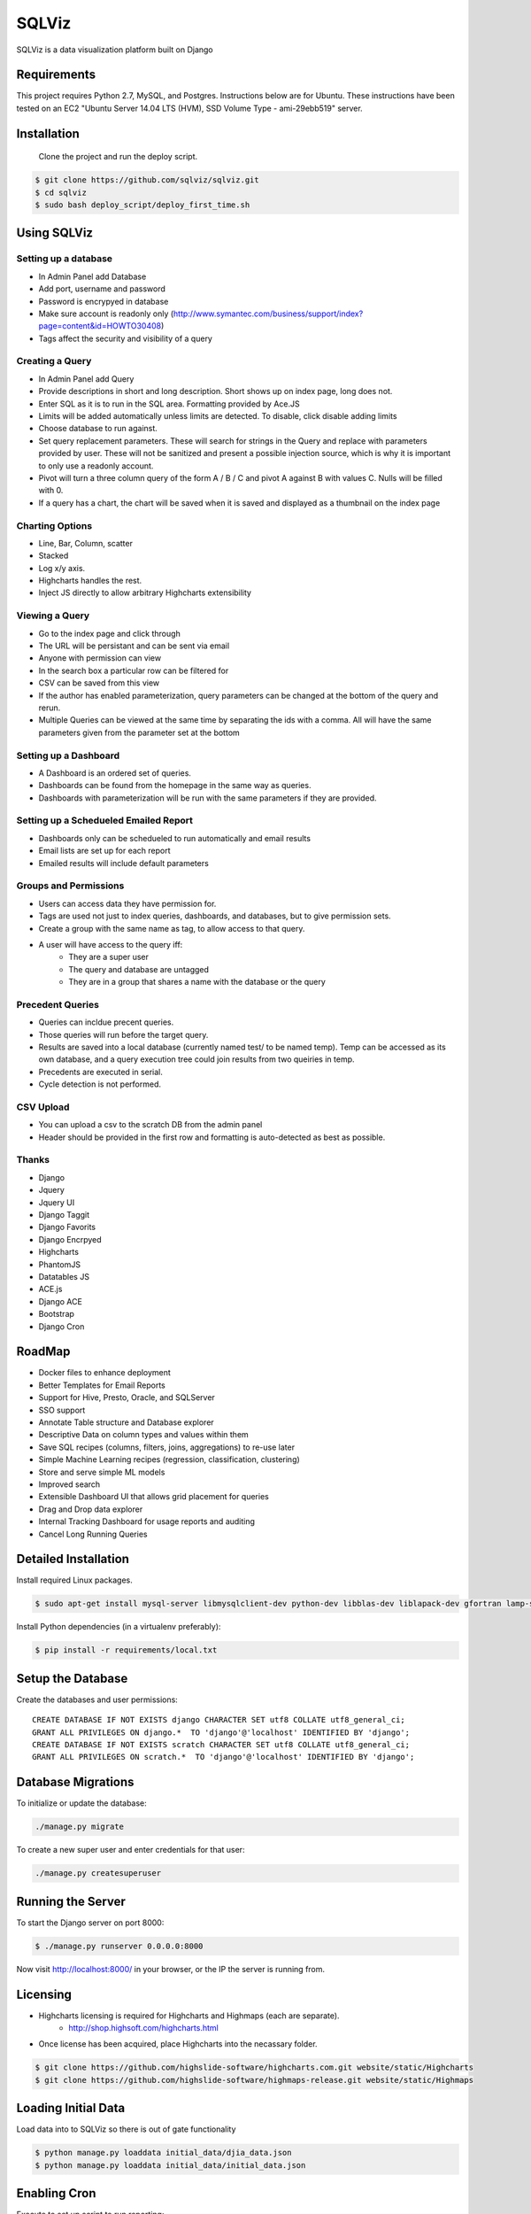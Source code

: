 SQLViz
=======

.. image:: https://circleci.com/gh/sqlviz/sqlviz/tree/master.svg?style=svg&circle-token=c5003ccfe0b8fbf630da12aeef19e81eb39efcca
    :target: https://circleci.com/gh/sqlviz/sqlviz/tree/master

.. image:: https://codecov.io/github/sqlviz/sqlviz/coverage.svg?token=LQPKDYzyKr&branch=master
    :target: https://codecov.io/github/sqlviz/sqlviz?branch=master

SQLViz is a data visualization platform built on Django

Requirements
------------

This project requires Python 2.7, MySQL, and Postgres.  Instructions below are for Ubuntu.  These instructions have been tested on an EC2 "Ubuntu Server 14.04 LTS (HVM), SSD Volume Type - ami-29ebb519" server.


Installation
------------

 Clone the project and run the deploy script.

.. code-block:: bash

    $ git clone https://github.com/sqlviz/sqlviz.git
    $ cd sqlviz
    $ sudo bash deploy_script/deploy_first_time.sh


Using SQLViz
------------

Setting up a database
~~~~~~~~~~~~~~~~~~~~~
* In Admin Panel add Database
* Add port, username and password
* Password is encrypyed in database
* Make sure account is readonly only (http://www.symantec.com/business/support/index?page=content&id=HOWTO30408)
* Tags affect the security and visibility of a query

Creating a Query
~~~~~~~~~~~~~~~~
* In Admin Panel add Query
* Provide descriptions in short and long description.  Short shows up on index page, long does not.
* Enter SQL as it is to run in the SQL area.  Formatting provided by Ace.JS
* Limits will be added automatically unless limits are detected.  To disable, click disable adding limits
* Choose database to run against.
* Set query replacement parameters.  These will search for strings in the Query and replace with parameters provided by user.  These will not be sanitized and present a possible injection source, which is why it is important to only use a readonly account.
* Pivot will turn a three column query of the form A / B / C and pivot A against B with values C.  Nulls will be filled with 0.
* If a query has a chart, the chart will be saved when it is saved and displayed as a thumbnail on the index page

Charting Options
~~~~~~~~~~~~~~~~
* Line, Bar, Column, scatter
* Stacked
* Log x/y axis.
* Highcharts handles the rest.
* Inject JS directly to allow arbitrary Highcharts extensibility

Viewing a Query
~~~~~~~~~~~~~~~
* Go to the index page and click through
* The URL will be persistant and can be sent via email
* Anyone with permission can view
* In the search box a particular row can be filtered for
* CSV can be saved from this view
* If the author has enabled parameterization, query parameters can be changed at the bottom of the query and rerun.
* Multiple Queries can be viewed at the same time by separating the ids with a comma.  All will have the same parameters given from the parameter set at the bottom

Setting up a Dashboard
~~~~~~~~~~~~~~~~~~~~~~
* A Dashboard is an ordered set of queries.
* Dashboards can be found from the homepage in the same way as queries.
* Dashboards with parameterization will be run with the same parameters if they are provided.

Setting up a Schedueled Emailed Report
~~~~~~~~~~~~~~~~~~~~~~~~~~~~~~~~~~~~~~
* Dashboards only can be schedueled to run automatically and email results
* Email lists are set up for each report
* Emailed results will include default parameters

Groups and Permissions
~~~~~~~~~~~~~~~~~~~~~~
* Users can access data they have permission for.
* Tags are used not just to index queries, dashboards, and databases, but to give permission sets.
* Create a group with the same name as tag, to allow access to that query.
* A user will have access to the query iff:
    * They are a super user
    * The query and database are untagged
    * They are in a group that shares a name with the database or the query

Precedent Queries
~~~~~~~~~~~~~~~~~
* Queries can incldue precent queries.
* Those queries will run before the target query.
* Results are saved into a local database (currently named test/ to be named temp).  Temp can be accessed as its own database, and a query execution tree could join results from two queiries in temp.
* Precedents are executed in serial.
* Cycle detection is not performed.

CSV Upload
~~~~~~~~~~
* You can upload a csv to the scratch DB from the admin panel
* Header should be provided in the first row and formatting is auto-detected as best as possible.

Thanks
~~~~~~
* Django
* Jquery
* Jquery UI
* Django Taggit
* Django Favorits
* Django Encrpyed
* Highcharts
* PhantomJS
* Datatables JS
* ACE.js
* Django ACE
* Bootstrap
* Django Cron

RoadMap
-------
* Docker files to enhance deployment
* Better Templates for Email Reports
* Support for Hive, Presto, Oracle, and SQLServer
* SSO support
* Annotate Table structure and Database explorer
* Descriptive Data on column types and values within them
* Save SQL recipes (columns, filters, joins, aggregations) to re-use later 
* Simple Machine Learning recipes (regression, classification, clustering)
* Store and serve simple ML models
* Improved search
* Extensible Dashboard UI that allows grid placement for queries
* Drag and Drop data explorer
* Internal Tracking Dashboard for usage reports and auditing
* Cancel Long Running Queries

Detailed Installation
---------------------
Install required Linux packages.  

.. code-block:: bash

    $ sudo apt-get install mysql-server libmysqlclient-dev python-dev libblas-dev liblapack-dev gfortran lamp-server^ python-pip python-numpy python-psycopg2  python-psycopg2 libpq-dev libfreetype6-dev libxft-dev phantomjs libxml2-dev libxslt1-dev


Install Python dependencies (in a virtualenv preferably):

.. code-block:: bash

    $ pip install -r requirements/local.txt


Setup the Database
------------------

Create the databases and user permissions::

    CREATE DATABASE IF NOT EXISTS django CHARACTER SET utf8 COLLATE utf8_general_ci;
    GRANT ALL PRIVILEGES ON django.*  TO 'django'@'localhost' IDENTIFIED BY 'django';
    CREATE DATABASE IF NOT EXISTS scratch CHARACTER SET utf8 COLLATE utf8_general_ci;
    GRANT ALL PRIVILEGES ON scratch.*  TO 'django'@'localhost' IDENTIFIED BY 'django';

Database Migrations
-------------------

To initialize or update the database:

.. code-block:: bash

    ./manage.py migrate

To create a new super user and enter credentials for that user:

.. code-block:: bash

    ./manage.py createsuperuser


Running the Server
------------------

To start the Django server on port 8000:

.. code-block:: bash

    $ ./manage.py runserver 0.0.0.0:8000

Now visit http://localhost:8000/ in your browser, or the IP the server is running from.

Licensing
---------
* Highcharts licensing is required for Highcharts and Highmaps (each are separate).
    * http://shop.highsoft.com/highcharts.html
* Once license has been acquired, place Highcharts into the necassary folder.
.. code-block:: bash
    
    $ git clone https://github.com/highslide-software/highcharts.com.git website/static/Highcharts
    $ git clone https://github.com/highslide-software/highmaps-release.git website/static/Highmaps

Loading Initial Data
--------------------

Load data into to SQLViz so there is out of gate functionality

.. code-block:: bash

    $ python manage.py loaddata initial_data/djia_data.json 
    $ python manage.py loaddata initial_data/initial_data.json 
    

Enabling Cron
-------------

Execute to set up script to run reporting:

.. code-block:: bash

    $ python manage.py crontab add


Keyset for Encryption Fields
----------------------------

Create Django encrypted keys:

.. code-block:: bash

    $ rm -rf fieldkeys
    $ mkdir fieldkeys
    $ keyczart create --location=fieldkeys --purpose=crypt
    $ keyczart addkey --location=fieldkeys --status=primary --size=256

Enable Uploads
--------------

If running with Apache, you may need to grant access to media folder and the debug.log file

.. code-block:: bash

    $ chmod  -R 777 media
    $ chmod 777 debug.log


* First repo is fairly large.  You can checkout the alternative highcharts release branch into the js folder and also checking out the export branch separately.
* SQLViz does NOT include any warranty for the licenses of used software. 

Passwords
---------

* You can set up a passwords.json file in the sqlviz folder.  It is in the gitignore to avoid copy-ing passwords into a repo.  Email is used for automated reporting.
.. code-block:: javascript

    {
        "SECRET_KEY" : "",
        "EMAIL": {
            "EMAIL_HOST" : "smtp.gmail.com",
            "EMAIL_HOST_PASSWORD" : "",
            "EMAIL_HOST_USER" : "",
            "EMAIL_PORT" : 587,
            "EMAIL_USE_TLS" : true
        },
        "DJANGO" : {
            "DB_TYPE" : "",
            "USER" : "",
            "PWD" : "",
            "HOST" : "",
            "PORT" : "",
            "DB" : ""
        },
        "SCRATCH" : {
            "DB_TYPE" : "",
            "USER" : "",
            "PWD" : "",
            "HOST" : "",
            "PORT" : "",
            "DB" : ""
        }
    }
